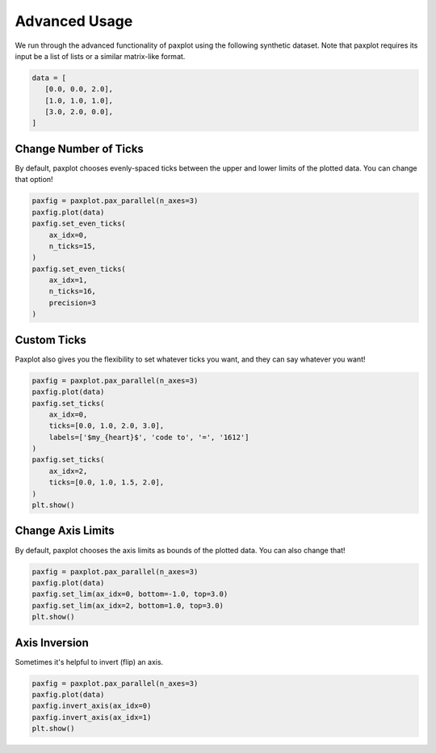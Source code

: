 Advanced Usage
==============

We run through the advanced functionality of paxplot using the following synthetic dataset. Note that paxplot requires its input be a list of lists or a similar matrix-like format.

.. code-block:: python

   data = [
      [0.0, 0.0, 2.0],
      [1.0, 1.0, 1.0],
      [3.0, 2.0, 0.0],
   ]

Change Number of Ticks
----------------------
By default, paxplot chooses evenly-spaced ticks between the upper and lower limits of the plotted data. You can change that option!

.. code-block:: python

    paxfig = paxplot.pax_parallel(n_axes=3)
    paxfig.plot(data)
    paxfig.set_even_ticks(
        ax_idx=0,
        n_ticks=15,
    )
    paxfig.set_even_ticks(
        ax_idx=1,
        n_ticks=16,
        precision=3
    )

.. image:: images/even_ticks.svg

Custom Ticks
------------
Paxplot also gives you the flexibility to set whatever ticks you want, and they can say whatever you want!

.. code-block:: python

    paxfig = paxplot.pax_parallel(n_axes=3)
    paxfig.plot(data)
    paxfig.set_ticks(
        ax_idx=0,
        ticks=[0.0, 1.0, 2.0, 3.0],
        labels=['$my_{heart}$', 'code to', '=', '1612']
    )
    paxfig.set_ticks(
        ax_idx=2,
        ticks=[0.0, 1.0, 1.5, 2.0],
    )
    plt.show()

.. image:: images/custom_ticks.svg

Change Axis Limits
------------------
By default, paxplot chooses the axis limits as bounds of the plotted data. You can also change that!

.. code-block:: python

    paxfig = paxplot.pax_parallel(n_axes=3)
    paxfig.plot(data)
    paxfig.set_lim(ax_idx=0, bottom=-1.0, top=3.0)
    paxfig.set_lim(ax_idx=2, bottom=1.0, top=3.0)
    plt.show()

.. image:: images/limits.svg

Axis Inversion
--------------
Sometimes it's helpful to invert (flip) an axis.

.. code-block:: python

    paxfig = paxplot.pax_parallel(n_axes=3)
    paxfig.plot(data)
    paxfig.invert_axis(ax_idx=0)
    paxfig.invert_axis(ax_idx=1)
    plt.show()

.. image:: images/invert.svg



